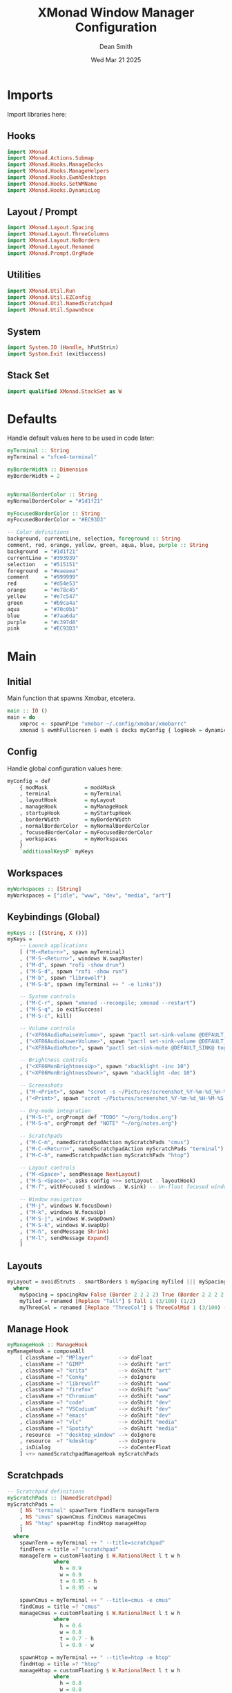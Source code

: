 #+TITLE: XMonad Window Manager Configuration
#+DESCRIPTION: Configuration for XMonad Window Manager written in Haskell
#+AUTHOR: Dean Smith
#+DATE: Wed Mar 21 2025
#+PROPERTY: header-args :tangle xmonad.hs

* Imports
Import libraries here:

** Hooks

#+BEGIN_SRC haskell
import XMonad
import XMonad.Actions.Submap
import XMonad.Hooks.ManageDocks
import XMonad.Hooks.ManageHelpers
import XMonad.Hooks.EwmhDesktops
import XMonad.Hooks.SetWMName
import XMonad.Hooks.DynamicLog
#+END_SRC

** Layout / Prompt

#+BEGIN_SRC haskell
import XMonad.Layout.Spacing
import XMonad.Layout.ThreeColumns
import XMonad.Layout.NoBorders
import XMonad.Layout.Renamed
import XMonad.Prompt.OrgMode
#+END_SRC

** Utilities

#+BEGIN_SRC haskell
import XMonad.Util.Run
import XMonad.Util.EZConfig
import XMonad.Util.NamedScratchpad
import XMonad.Util.SpawnOnce
#+END_SRC

** System

#+BEGIN_SRC haskell
import System.IO (Handle, hPutStrLn)
import System.Exit (exitSuccess)
#+END_SRC

** Stack Set

#+BEGIN_SRC haskell
import qualified XMonad.StackSet as W
#+END_SRC

* Defaults
Handle default values here to be used in code later:

#+BEGIN_SRC haskell
myTerminal :: String
myTerminal = "xfce4-terminal"

myBorderWidth :: Dimension
myBorderWidth = 2


myNormalBorderColor :: String
myNormalBorderColor = "#1d1f21"

myFocusedBorderColor :: String
myFocusedBorderColor = "#EC93D3"

-- Color definitions
background, currentLine, selection, foreground :: String
comment, red, orange, yellow, green, aqua, blue, purple :: String
background  = "#1d1f21"
currentLine = "#393939"
selection   = "#515151"
foreground  = "#eaeaea"
comment     = "#999999"
red         = "#d54e53"
orange      = "#e78c45"
yellow      = "#e7c547"
green       = "#b9ca4a"
aqua        = "#70c0b1"
blue        = "#7aa6da"
purple      = "#c397d8"
pink        = "#EC93D3"
#+END_SRC

* Main

** Initial
Main function that spawns Xmobar, etcetera.

#+BEGIN_SRC haskell
main :: IO ()
main = do
    xmproc <- spawnPipe "xmobar ~/.config/xmobar/xmobarrc"
    xmonad $ ewmhFullscreen $ ewmh $ docks myConfig { logHook = dynamicLogWithPP $ myXmobarPP xmproc }
#+END_SRC

** Config
Handle global configuration values here:

#+BEGIN_SRC haskell
myConfig = def
    { modMask            = mod4Mask
    , terminal           = myTerminal
    , layoutHook         = myLayout
    , manageHook         = myManageHook
    , startupHook        = myStartupHook
    , borderWidth        = myBorderWidth
    , normalBorderColor  = myNormalBorderColor
    , focusedBorderColor = myFocusedBorderColor
    , workspaces         = myWorkspaces
    }
    `additionalKeysP` myKeys
#+END_SRC

** Workspaces

#+BEGIN_SRC haskell
myWorkspaces :: [String]
myWorkspaces = ["idle", "www", "dev", "media", "art"]
#+END_SRC

** Keybindings (Global)

#+BEGIN_SRC haskell
myKeys :: [(String, X ())]
myKeys =
    -- Launch applications
    [ ("M-<Return>", spawn myTerminal)
    , ("M-S-<Return>", windows W.swapMaster)
    , ("M-d", spawn "rofi -show drun")
    , ("M-S-d", spawn "rofi -show run")
    , ("M-b", spawn "librewolf")
    , ("M-S-b", spawn (myTerminal ++ " -e links"))

    -- System controls
    , ("M-C-r", spawn "xmonad --recompile; xmonad --restart")
    , ("M-S-q", io exitSuccess)
    , ("M-S-c", kill)

    -- Volume controls
    , ("<XF86AudioRaiseVolume>", spawn "pactl set-sink-volume @DEFAULT_SINK@ +5%")
    , ("<XF86AudioLowerVolume>", spawn "pactl set-sink-volume @DEFAULT_SINK@ -5%")
    , ("<XF86AudioMute>", spawn "pactl set-sink-mute @DEFAULT_SINK@ toggle")

    -- Brightness controls
    , ("<XF86MonBrightnessUp>", spawn "xbacklight -inc 10")
    , ("<XF86MonBrightnessDown>", spawn "xbacklight -dec 10")

    -- Screenshots
    , ("M-<Print>", spawn "scrot -s ~/Pictures/screenshot_%Y-%m-%d_%H-%M-%S.png")
    , ("<Print>", spawn "scrot ~/Pictures/screenshot_%Y-%m-%d_%H-%M-%S.png")

    -- Org-mode integration
    , ("M-S-t", orgPrompt def "TODO" "~/org/todos.org")
    , ("M-S-n", orgPrompt def "NOTE" "~/org/notes.org")

    -- Scratchpads
    , ("M-C-m", namedScratchpadAction myScratchPads "cmus")
    , ("M-C-<Return>", namedScratchpadAction myScratchPads "terminal")
    , ("M-C-h", namedScratchpadAction myScratchPads "htop")

    -- Layout controls
    , ("M-<Space>", sendMessage NextLayout)
    , ("M-S-<Space>", asks config >>= setLayout . layoutHook)
    , ("M-f", withFocused $ windows . W.sink) -- Un-float focused window

    -- Window navigation
    , ("M-j", windows W.focusDown)
    , ("M-k", windows W.focusUp)
    , ("M-S-j", windows W.swapDown)
    , ("M-S-k", windows W.swapUp)
    , ("M-h", sendMessage Shrink)
    , ("M-l", sendMessage Expand)
    ]
#+END_SRC

** Layouts

#+BEGIN_SRC haskell
myLayout = avoidStruts . smartBorders $ mySpacing myTiled ||| mySpacing (Mirror myTiled) ||| mySpacing myThreeCol ||| noBorders Full
  where
    mySpacing = spacingRaw False (Border 2 2 2 2) True (Border 2 2 2 2) True
    myTiled = renamed [Replace "Tall"] $ Tall 1 (3/100) (1/2)
    myThreeCol = renamed [Replace "ThreeCol"] $ ThreeColMid 1 (3/100) (1/2)
#+END_SRC

** Manage Hook

#+BEGIN_SRC haskell
myManageHook :: ManageHook
myManageHook = composeAll
    [ className =? "MPlayer"        --> doFloat
    , className =? "GIMP"           --> doShift "art"
    , className =? "krita"          --> doShift "art"
    , className =? "Conky"          --> doIgnore
    , className =? "librewolf"      --> doShift "www"
    , className =? "firefox"        --> doShift "www"
    , className =? "Chromium"       --> doShift "www"
    , className =? "code"           --> doShift "dev"
    , className =? "VSCodium"       --> doShift "dev"
    , className =? "emacs"          --> doShift "dev"
    , className =? "vlc"            --> doShift "media"
    , className =? "Spotify"        --> doShift "media"
    , resource  =? "desktop_window" --> doIgnore
    , resource  =? "kdesktop"       --> doIgnore
    , isDialog                      --> doCenterFloat
    ] <+> namedScratchpadManageHook myScratchPads
#+END_SRC

** Scratchpads

#+BEGIN_SRC haskell
-- Scratchpad definitions
myScratchPads :: [NamedScratchpad]
myScratchPads =
    [ NS "terminal" spawnTerm findTerm manageTerm
    , NS "cmus" spawnCmus findCmus manageCmus
    , NS "htop" spawnHtop findHtop manageHtop
    ]
  where
    spawnTerm = myTerminal ++ " --title=scratchpad"
    findTerm = title =? "scratchpad"
    manageTerm = customFloating $ W.RationalRect l t w h
               where
                 h = 0.9
                 w = 0.9
                 t = 0.95 - h
                 l = 0.95 - w

    spawnCmus = myTerminal ++ " --title=cmus -e cmus"
    findCmus = title =? "cmus"
    manageCmus = customFloating $ W.RationalRect l t w h
               where
                 h = 0.6
                 w = 0.8
                 t = 0.7 - h
                 l = 0.9 - w

    spawnHtop = myTerminal ++ " --title=htop -e htop"
    findHtop = title =? "htop"
    manageHtop = customFloating $ W.RationalRect l t w h
               where
                 h = 0.8
                 w = 0.8
                 t = 0.9 - h
                 l = 0.9 - w
#+END_SRC

** Xmobar Config

#+BEGIN_SRC haskell
-- Xmobar configuration with matching theme colors
myXmobarPP :: Handle -> PP
myXmobarPP xmproc = def
    { ppOutput          = hPutStrLn xmproc
    , ppSep             = xmobarColor comment "" " • "
    , ppTitleSanitize   = xmobarStrip
    , ppCurrent         = wrap " " "" . xmobarColor pink "" . wrap "[" "]"
    , ppVisible         = wrap " " "" . xmobarColor blue "" . wrap "(" ")"
    , ppHidden          = wrap " " "" . xmobarColor foreground ""
    , ppHiddenNoWindows = wrap " " "" . xmobarColor comment ""
    , ppUrgent          = wrap " " "" . xmobarColor background red . wrap "!" "!"
    , ppTitle           = xmobarColor yellow "" . shorten 60
    , ppLayout          = xmobarColor aqua "" .
                         (\x -> case x of
                             "Tall"         -> " []= "
                             "Mirror Tall"  -> " TTT "
                             "ThreeCol"     -> " ||| "
                             "Full"         -> " [ ] "
                             "Spacing Tall" -> " [.]= " 
                             _              -> " " ++ x ++ " ")
    , ppOrder           = \[ws, l, t] -> [ws, l, t]
    }
#+END_SRC

** Startup Hook

#+BEGIN_SRC haskell
myStartupHook = do
    setWMName "LG3D"
    spawnOnce "xrandr --output eDP-1 --primary --mode 1920x1080 --pos 0x0 --rotate normal &"
    spawnOnce "nm-applet &"
    spawnOnce "compton &"
    spawnOnce "nitrogen --restore &"
    spawnOnce "stalonetray &"
    spawnOnce "caffeine-indicator &"
#+END_SRC
